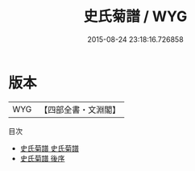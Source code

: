 #+TITLE: 史氏菊譜 / WYG
#+DATE: 2015-08-24 23:18:16.726858
* 版本
 |       WYG|【四部全書・文淵閣】|
目次
 - [[file:KR3i0032_001.txt::001-1a][史氏菊譜 史氏菊譜]]
 - [[file:KR3i0032_002.txt::002-1a][史氏菊譜 後序]]
